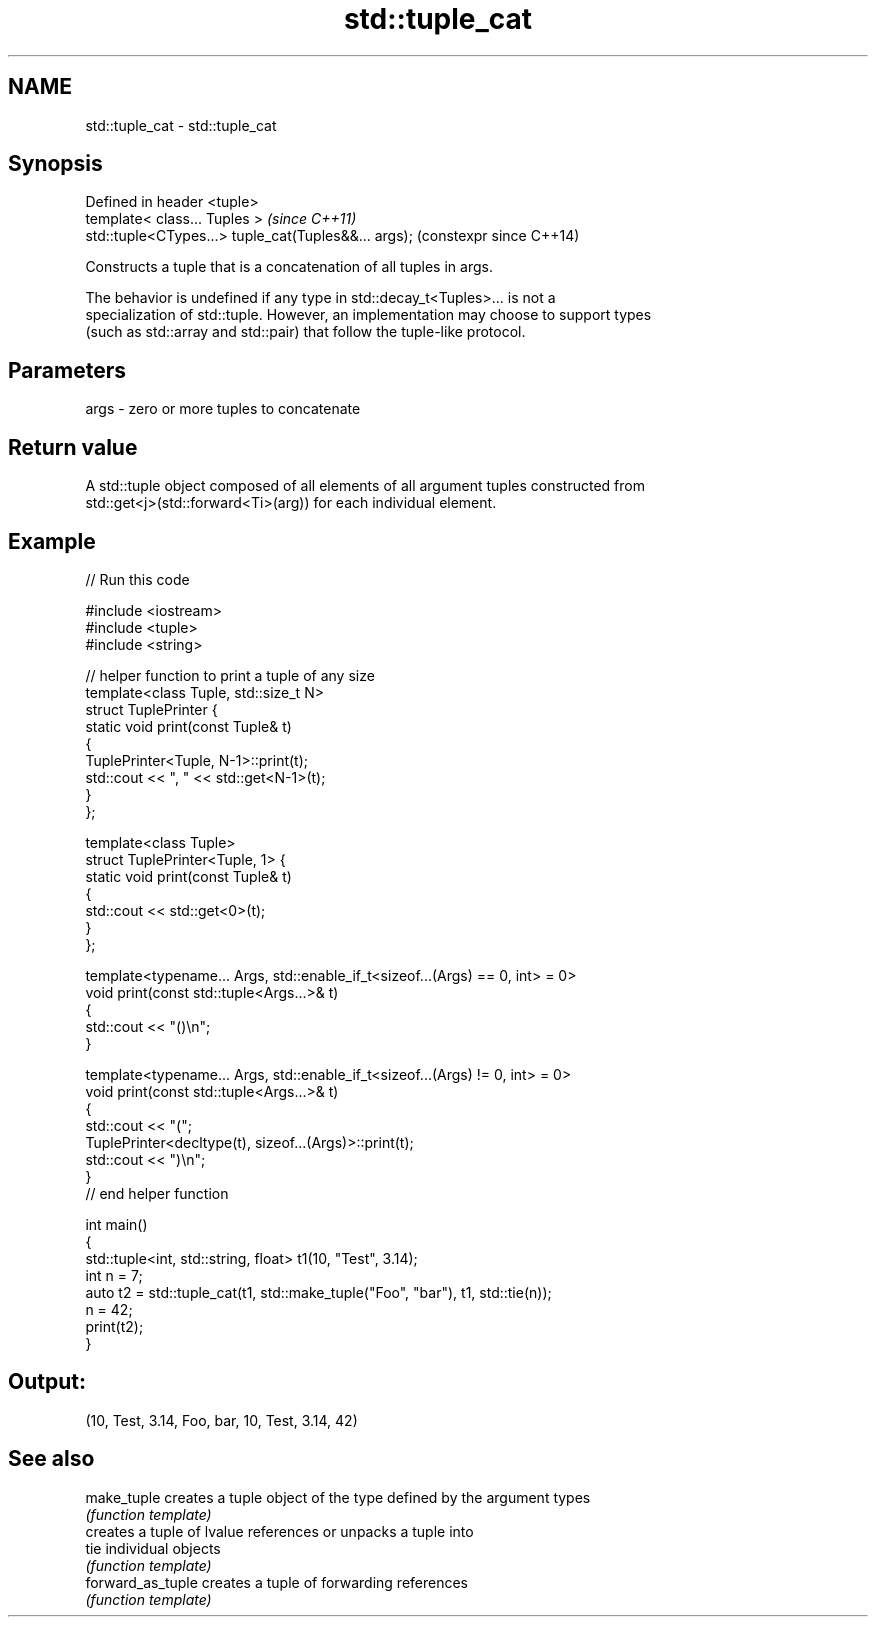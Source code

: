 .TH std::tuple_cat 3 "2021.11.17" "http://cppreference.com" "C++ Standard Libary"
.SH NAME
std::tuple_cat \- std::tuple_cat

.SH Synopsis
   Defined in header <tuple>
   template< class... Tuples >                         \fI(since C++11)\fP
   std::tuple<CTypes...> tuple_cat(Tuples&&... args);  (constexpr since C++14)

   Constructs a tuple that is a concatenation of all tuples in args.

   The behavior is undefined if any type in std::decay_t<Tuples>... is not a
   specialization of std::tuple. However, an implementation may choose to support types
   (such as std::array and std::pair) that follow the tuple-like protocol.

.SH Parameters

   args - zero or more tuples to concatenate

.SH Return value

   A std::tuple object composed of all elements of all argument tuples constructed from
   std::get<j>(std::forward<Ti>(arg)) for each individual element.

.SH Example


// Run this code

 #include <iostream>
 #include <tuple>
 #include <string>

 // helper function to print a tuple of any size
 template<class Tuple, std::size_t N>
 struct TuplePrinter {
     static void print(const Tuple& t)
     {
         TuplePrinter<Tuple, N-1>::print(t);
         std::cout << ", " << std::get<N-1>(t);
     }
 };

 template<class Tuple>
 struct TuplePrinter<Tuple, 1> {
     static void print(const Tuple& t)
     {
         std::cout << std::get<0>(t);
     }
 };

 template<typename... Args, std::enable_if_t<sizeof...(Args) == 0, int> = 0>
 void print(const std::tuple<Args...>& t)
 {
     std::cout << "()\\n";
 }

 template<typename... Args, std::enable_if_t<sizeof...(Args) != 0, int> = 0>
 void print(const std::tuple<Args...>& t)
 {
     std::cout << "(";
     TuplePrinter<decltype(t), sizeof...(Args)>::print(t);
     std::cout << ")\\n";
 }
 // end helper function

 int main()
 {
     std::tuple<int, std::string, float> t1(10, "Test", 3.14);
     int n = 7;
     auto t2 = std::tuple_cat(t1, std::make_tuple("Foo", "bar"), t1, std::tie(n));
     n = 42;
     print(t2);
 }

.SH Output:

 (10, Test, 3.14, Foo, bar, 10, Test, 3.14, 42)

.SH See also

   make_tuple       creates a tuple object of the type defined by the argument types
                    \fI(function template)\fP
                    creates a tuple of lvalue references or unpacks a tuple into
   tie              individual objects
                    \fI(function template)\fP
   forward_as_tuple creates a tuple of forwarding references
                    \fI(function template)\fP
